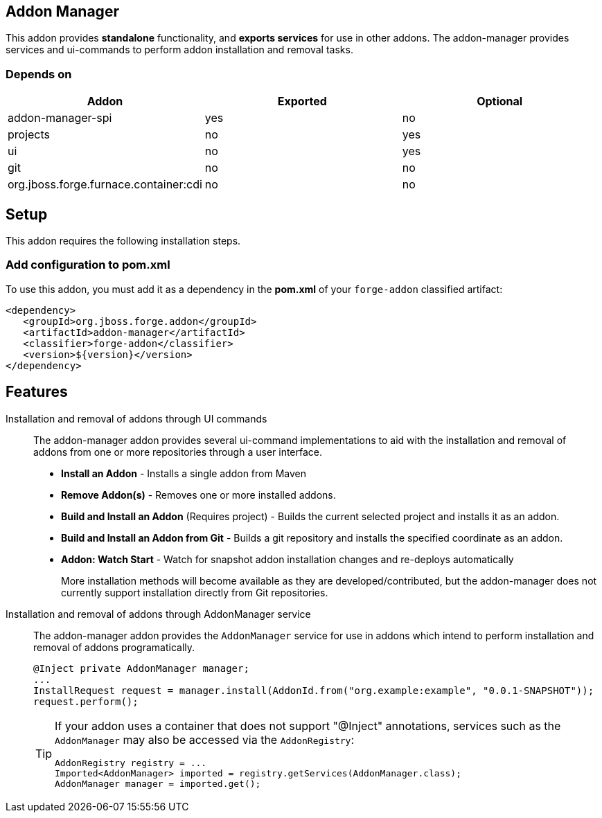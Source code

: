 == Addon Manager
:idprefix: id_ 

This addon provides *standalone* functionality, and *exports services* for use in other addons. The addon-manager 
provides services and ui-commands to perform addon installation and removal tasks.

=== Depends on

[options="header"]
|===
|Addon |Exported |Optional

|addon-manager-spi
|yes
|no

|projects
|no
|yes

|ui
|no
|yes

|git
|no
|no


|org.jboss.forge.furnace.container:cdi
|no
|no

|===

== Setup

This addon requires the following installation steps.

=== Add configuration to pom.xml 

To use this addon, you must add it as a dependency in the *pom.xml* of your `forge-addon` classified artifact:

[source,xml]
----
<dependency>
   <groupId>org.jboss.forge.addon</groupId>
   <artifactId>addon-manager</artifactId>
   <classifier>forge-addon</classifier>
   <version>${version}</version>
</dependency>
----

== Features

Installation and removal of addons through UI commands::
 The addon-manager addon provides several ui-command implementations to aid with the installation and removal of 
 addons from one or more repositories through a user interface.

 * *Install an Addon* - Installs a single addon from Maven 
 * *Remove Addon(s)* - Removes one or more installed addons.
 * *Build and Install an Addon* (Requires project) - Builds the current selected project and installs it as an addon.
 * *Build and Install an Addon from Git* - Builds a git repository and installs the specified coordinate as an addon.
 * *Addon: Watch Start* -  Watch for snapshot addon installation changes and re-deploys automatically 
+
More installation methods will become available as they are developed/contributed, but the addon-manager does not
currently support installation directly from Git repositories.
 
Installation and removal of addons through AddonManager service::
 The addon-manager addon provides the `AddonManager` service for use in addons which intend to perform installation
and removal of addons programatically.
+
[source,java]
----
@Inject private AddonManager manager;
...
InstallRequest request = manager.install(AddonId.from("org.example:example", "0.0.1-SNAPSHOT"));
request.perform();
----
+
[TIP] 
====
If your addon uses a container that does not support "@Inject" annotations, services such as the `AddonManager` may also be 
accessed via the `AddonRegistry`:

----
AddonRegistry registry = ...
Imported<AddonManager> imported = registry.getServices(AddonManager.class);
AddonManager manager = imported.get();
----
==== 
